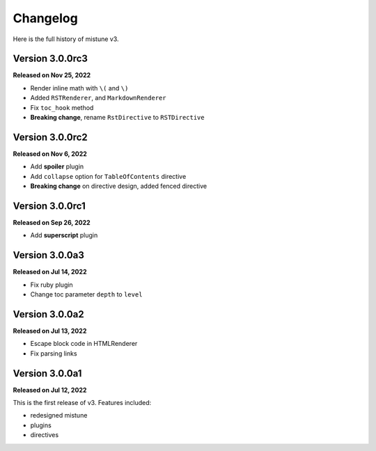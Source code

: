 Changelog
=========

Here is the full history of mistune v3.

Version 3.0.0rc3
----------------

**Released on Nov 25, 2022**

* Render inline math with ``\(`` and ``\)``
* Added ``RSTRenderer``, and ``MarkdownRenderer``
* Fix ``toc_hook`` method
* **Breaking change**, rename ``RstDirective`` to ``RSTDirective``

Version 3.0.0rc2
----------------

**Released on Nov 6, 2022**

* Add **spoiler** plugin
* Add ``collapse`` option for ``TableOfContents`` directive
* **Breaking change** on directive design, added fenced directive

Version 3.0.0rc1
----------------

**Released on Sep 26, 2022**

* Add **superscript** plugin

Version 3.0.0a3
---------------

**Released on Jul 14, 2022**

* Fix ruby plugin
* Change toc parameter ``depth`` to ``level``

Version 3.0.0a2
---------------

**Released on Jul 13, 2022**

* Escape block code in HTMLRenderer
* Fix parsing links

Version 3.0.0a1
---------------

**Released on Jul 12, 2022**

This is the first release of v3. Features included:

* redesigned mistune
* plugins
* directives
